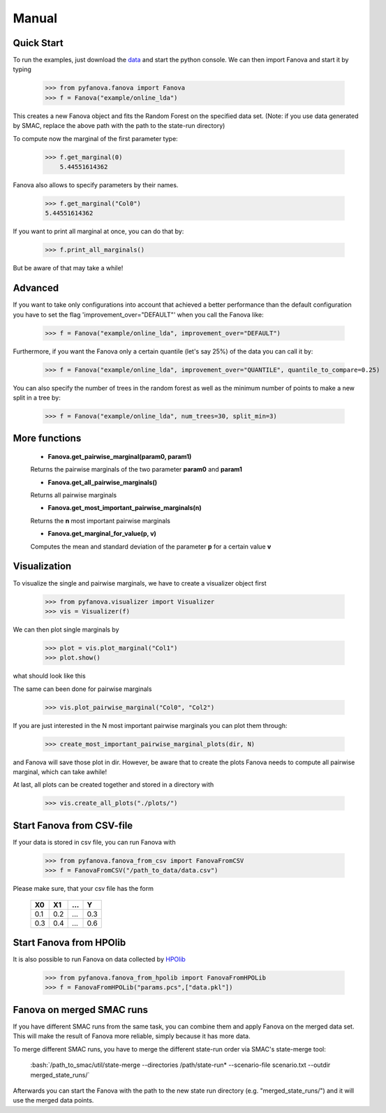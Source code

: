 Manual
======

.. role:: bash(code)
    :language: bash

Quick Start
-----------
To run the examples, just download the `data <fanova/example/online_lda.tar.gz>`_ and start the python console.
We can then import Fanova and start it by typing

    >>> from pyfanova.fanova import Fanova
    >>> f = Fanova("example/online_lda")

This creates a new Fanova object and fits the Random Forest on the specified data set. (Note: if you use data generated by SMAC, replace the above path with the path to the state-run directory)

To compute now the marginal of the first parameter type:

    >>> f.get_marginal(0)
        5.44551614362

Fanova also allows to specify parameters by their names.

    >>> f.get_marginal("Col0")
    5.44551614362

If you want to print all marginal at once, you can do that by:

    >>> f.print_all_marginals()

But be aware of that may take a while!


Advanced
--------

If you want to take only configurations into account that achieved a better performance than the default configuration you have to set the flag 'improvement_over="DEFAULT"'
when you call the Fanova like:

    >>> f = Fanova("example/online_lda", improvement_over="DEFAULT")

Furthermore, if you want the Fanova only a certain quantile (let's say 25%) of the data you can call it by:

	>>> f = Fanova("example/online_lda", improvement_over="QUANTILE", quantile_to_compare=0.25)

You can also specify the number of trees in the random forest as well as the minimum number of points to make a new split in a tree by:

	>>> f = Fanova("example/online_lda", num_trees=30, split_min=3)

More functions
--------------

    * **Fanova.get_pairwise_marginal(param0, param1)**
     
    Returns the pairwise marginals of the two parameter **param0** and **param1**


    * **Fanova.get_all_pairwise_marginals()**

    Returns all pairwise marginals


    * **Fanova.get_most_important_pairwise_marginals(n)**

    Returns the **n** most important pairwise marginals


    * **Fanova.get_marginal_for_value(p, v)**

    Computes the mean and standard deviation of the parameter **p** for a certain value **v**



Visualization
-------------

To visualize the single and pairwise marginals, we have to create a visualizer object first

    >>> from pyfanova.visualizer import Visualizer
    >>> vis = Visualizer(f)

We can then plot single marginals by 

    >>> plot = vis.plot_marginal("Col1")
    >>> plot.show()

what should look like this

.. image:: https://raw.githubusercontent.com/aaronkl/fanova/master/fanova/example/online_lda/Col1.png

The same can been done for pairwise marginals

    >>> vis.plot_pairwise_marginal("Col0", "Col2")

.. image:: https://raw.githubusercontent.com/aaronkl/fanova/master/fanova/example/online_lda/pairwise.png


If you are just interested in the N most important pairwise marginals you can plot them through:

    >>> create_most_important_pairwise_marginal_plots(dir, N)

and Fanova will save those plot in dir. However, be aware that to create the plots Fanova needs to compute all pairwise marginal, which can take awhile!


At last, all plots can be created together and stored in a directory with

    >>> vis.create_all_plots("./plots/")


Start Fanova from CSV-file
--------------------------

If your data is stored in csv file, you can run Fanova with

    >>> from pyfanova.fanova_from_csv import FanovaFromCSV
    >>> f = FanovaFromCSV("/path_to_data/data.csv")

Please make sure, that your csv file has the form

    ====  ==== ==== ====
    X0    X1   ...  Y
    ====  ==== ==== ====
    0.1   0.2  ...  0.3  
    0.3   0.4  ...  0.6
    ====  ==== ==== ====

Start Fanova from HPOlib
------------------------

It is also possible to run Fanova on data collected by `HPOlib <https://github.com/automl/HPOlib>`_

    >>> from pyfanova.fanova_from_hpolib import FanovaFromHPOLib
    >>> f = FanovaFromHPOLib("params.pcs",["data.pkl"])


Fanova on merged SMAC runs
--------------------------

If you have different SMAC runs from the same task, you can combine them and apply Fanova on the merged data set. This will make the result of Fanova more reliable, simply
because it has more data.

To merge different SMAC runs, you have to merge the different state-run order via SMAC's state-merge tool:
	
	:bash:`/path_to_smac/util/state-merge --directories /path/state-run* --scenario-file scenario.txt --outdir merged_state_runs/`

	
Afterwards you can start the Fanova with the path to the new state run directory (e.g. "merged_state_runs/") and it will use the merged data points.
